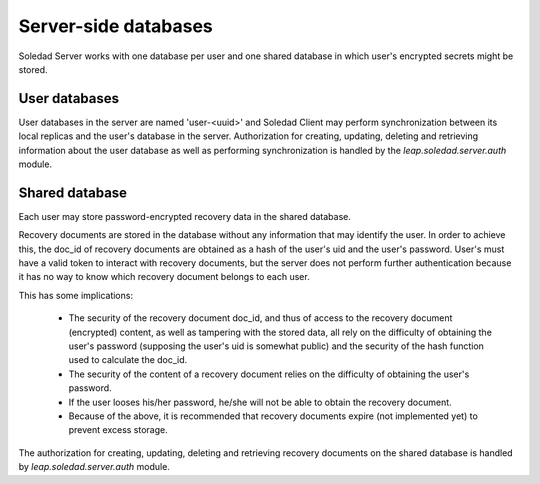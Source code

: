 Server-side databases
=====================

Soledad Server works with one database per user and one shared database in
which user's encrypted secrets might be stored.

User databases
--------------

User databases in the server are named 'user-<uuid>' and Soledad Client may
perform synchronization between its local replicas and the user's database in
the server. Authorization for creating, updating, deleting and retrieving
information about the user database as well as performing synchronization is
handled by the `leap.soledad.server.auth` module.

Shared database
---------------

Each user may store password-encrypted recovery data in the shared database.

Recovery documents are stored in the database without any information that
may identify the user. In order to achieve this, the doc_id of recovery
documents are obtained as a hash of the user's uid and the user's password.
User's must have a valid token to interact with recovery documents, but the
server does not perform further authentication because it has no way to know
which recovery document belongs to each user.

This has some implications:

  * The security of the recovery document doc_id, and thus of access to the
    recovery document (encrypted) content, as well as tampering with the
    stored data, all rely on the difficulty of obtaining the user's password
    (supposing the user's uid is somewhat public) and the security of the hash
    function used to calculate the doc_id.

  * The security of the content of a recovery document relies on the
    difficulty of obtaining the user's password.

  * If the user looses his/her password, he/she will not be able to obtain the
    recovery document.

  * Because of the above, it is recommended that recovery documents expire
    (not implemented yet) to prevent excess storage.

The authorization for creating, updating, deleting and retrieving recovery
documents on the shared database is handled by `leap.soledad.server.auth`
module.

